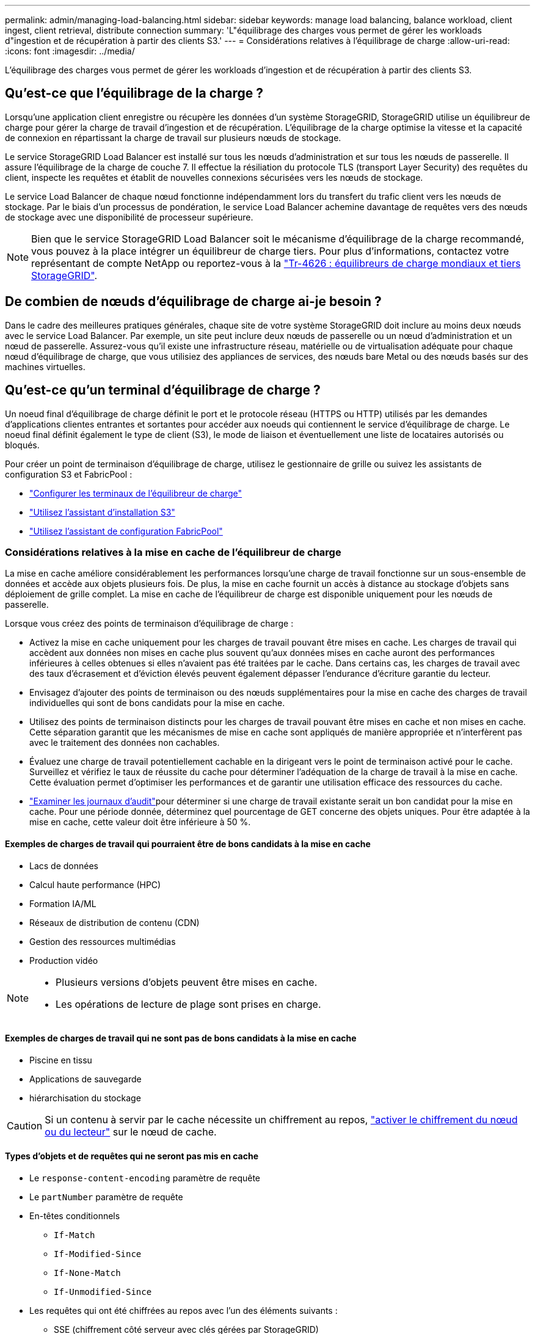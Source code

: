 ---
permalink: admin/managing-load-balancing.html 
sidebar: sidebar 
keywords: manage load balancing, balance workload, client ingest, client retrieval, distribute connection 
summary: 'L"équilibrage des charges vous permet de gérer les workloads d"ingestion et de récupération à partir des clients S3.' 
---
= Considérations relatives à l'équilibrage de charge
:allow-uri-read: 
:icons: font
:imagesdir: ../media/


[role="lead"]
L'équilibrage des charges vous permet de gérer les workloads d'ingestion et de récupération à partir des clients S3.



== Qu'est-ce que l'équilibrage de la charge ?

Lorsqu'une application client enregistre ou récupère les données d'un système StorageGRID, StorageGRID utilise un équilibreur de charge pour gérer la charge de travail d'ingestion et de récupération. L'équilibrage de la charge optimise la vitesse et la capacité de connexion en répartissant la charge de travail sur plusieurs nœuds de stockage.

Le service StorageGRID Load Balancer est installé sur tous les nœuds d'administration et sur tous les nœuds de passerelle. Il assure l'équilibrage de la charge de couche 7. Il effectue la résiliation du protocole TLS (transport Layer Security) des requêtes du client, inspecte les requêtes et établit de nouvelles connexions sécurisées vers les nœuds de stockage.

Le service Load Balancer de chaque nœud fonctionne indépendamment lors du transfert du trafic client vers les nœuds de stockage. Par le biais d'un processus de pondération, le service Load Balancer achemine davantage de requêtes vers des nœuds de stockage avec une disponibilité de processeur supérieure.


NOTE: Bien que le service StorageGRID Load Balancer soit le mécanisme d'équilibrage de la charge recommandé, vous pouvez à la place intégrer un équilibreur de charge tiers. Pour plus d'informations, contactez votre représentant de compte NetApp ou reportez-vous à la https://fieldportal.netapp.com/content/2666394["Tr-4626 : équilibreurs de charge mondiaux et tiers StorageGRID"^].



== De combien de nœuds d'équilibrage de charge ai-je besoin ?

Dans le cadre des meilleures pratiques générales, chaque site de votre système StorageGRID doit inclure au moins deux nœuds avec le service Load Balancer. Par exemple, un site peut inclure deux nœuds de passerelle ou un nœud d'administration et un nœud de passerelle. Assurez-vous qu'il existe une infrastructure réseau, matérielle ou de virtualisation adéquate pour chaque nœud d'équilibrage de charge, que vous utilisiez des appliances de services, des nœuds bare Metal ou des nœuds basés sur des machines virtuelles.



== Qu'est-ce qu'un terminal d'équilibrage de charge ?

Un noeud final d'équilibrage de charge définit le port et le protocole réseau (HTTPS ou HTTP) utilisés par les demandes d'applications clientes entrantes et sortantes pour accéder aux noeuds qui contiennent le service d'équilibrage de charge. Le noeud final définit également le type de client (S3), le mode de liaison et éventuellement une liste de locataires autorisés ou bloqués.

Pour créer un point de terminaison d'équilibrage de charge, utilisez le gestionnaire de grille ou suivez les assistants de configuration S3 et FabricPool :

* link:configuring-load-balancer-endpoints.html["Configurer les terminaux de l'équilibreur de charge"]
* link:use-s3-setup-wizard-steps.html["Utilisez l'assistant d'installation S3"]
* link:../fabricpool/use-fabricpool-setup-wizard-steps.html["Utilisez l'assistant de configuration FabricPool"]




=== Considérations relatives à la mise en cache de l'équilibreur de charge

La mise en cache améliore considérablement les performances lorsqu'une charge de travail fonctionne sur un sous-ensemble de données et accède aux objets plusieurs fois.  De plus, la mise en cache fournit un accès à distance au stockage d’objets sans déploiement de grille complet.  La mise en cache de l'équilibreur de charge est disponible uniquement pour les nœuds de passerelle.

Lorsque vous créez des points de terminaison d’équilibrage de charge :

* Activez la mise en cache uniquement pour les charges de travail pouvant être mises en cache.  Les charges de travail qui accèdent aux données non mises en cache plus souvent qu'aux données mises en cache auront des performances inférieures à celles obtenues si elles n'avaient pas été traitées par le cache.  Dans certains cas, les charges de travail avec des taux d'écrasement et d'éviction élevés peuvent également dépasser l'endurance d'écriture garantie du lecteur.
* Envisagez d’ajouter des points de terminaison ou des nœuds supplémentaires pour la mise en cache des charges de travail individuelles qui sont de bons candidats pour la mise en cache.
* Utilisez des points de terminaison distincts pour les charges de travail pouvant être mises en cache et non mises en cache.  Cette séparation garantit que les mécanismes de mise en cache sont appliqués de manière appropriée et n'interfèrent pas avec le traitement des données non cachables.
* Évaluez une charge de travail potentiellement cachable en la dirigeant vers le point de terminaison activé pour le cache.  Surveillez et vérifiez le taux de réussite du cache pour déterminer l’adéquation de la charge de travail à la mise en cache.  Cette évaluation permet d’optimiser les performances et de garantir une utilisation efficace des ressources du cache.
* link:../audit/index.html["Examiner les journaux d'audit"]pour déterminer si une charge de travail existante serait un bon candidat pour la mise en cache.  Pour une période donnée, déterminez quel pourcentage de GET concerne des objets uniques.  Pour être adaptée à la mise en cache, cette valeur doit être inférieure à 50 %.




==== Exemples de charges de travail qui pourraient être de bons candidats à la mise en cache

* Lacs de données
* Calcul haute performance (HPC)
* Formation IA/ML
* Réseaux de distribution de contenu (CDN)
* Gestion des ressources multimédias
* Production vidéo


[NOTE]
====
* Plusieurs versions d’objets peuvent être mises en cache.
* Les opérations de lecture de plage sont prises en charge.


====


==== Exemples de charges de travail qui ne sont pas de bons candidats à la mise en cache

* Piscine en tissu
* Applications de sauvegarde
* hiérarchisation du stockage



CAUTION: Si un contenu à servir par le cache nécessite un chiffrement au repos, https://docs.netapp.com/us-en/storagegrid-appliances/installconfig/optional-enabling-node-encryption.html["activer le chiffrement du nœud ou du lecteur"^] sur le nœud de cache.



==== Types d'objets et de requêtes qui ne seront pas mis en cache

* Le `response-content-encoding` paramètre de requête
* Le `partNumber` paramètre de requête
* En-têtes conditionnels
+
** `If-Match`
** `If-Modified-Since`
** `If-None-Match`
** `If-Unmodified-Since`


* Les requêtes qui ont été chiffrées au repos avec l’un des éléments suivants :
+
** SSE (chiffrement côté serveur avec clés gérées par StorageGRID)
** SSE-C (chiffrement côté serveur avec clés fournies par le client)
** Chiffrement des objets stockés




Toutes les demandes qui ne sont pas mises en cache sont transmises à un LDR en amont comme si le cache n'était pas activé.

.Informations associées
* link:../troubleshoot/troubleshooting-load-balancer-caching.html["Résoudre les problèmes de mise en cache de l'équilibreur de charge"]
* Pour plus d'informations sur la mise en cache de l'équilibreur de charge, contactez le support technique.




=== Considérations relatives au port

Par défaut, le port d'un noeud final d'équilibrage de charge est 10433 pour le premier noeud final que vous créez, mais vous pouvez spécifier tout port externe inutilisé compris entre 1 et 65535. Si vous utilisez le port 80 ou 443, le noeud final utilisera le service Load Balancer sur les noeuds passerelle uniquement. Ces ports sont réservés sur des nœuds d'administration. Si vous utilisez le même port pour plusieurs noeuds finaux, vous devez spécifier un mode de liaison différent pour chaque noeud final.

Les ports utilisés par d'autres services de grille ne sont pas autorisés. Voir link:../network/internal-grid-node-communications.html#storagegrid-internal-ports["Ports internes StorageGRID"] .



=== Considérations relatives au protocole réseau

Dans la plupart des cas, les connexions entre les applications clientes et StorageGRID doivent utiliser le chiffrement TLS (transport Layer Security). La connexion à StorageGRID sans chiffrement TLS est prise en charge, mais elle n'est pas recommandée, en particulier dans les environnements de production. Lorsque vous sélectionnez le protocole réseau pour le noeud final de l'équilibreur de charge StorageGRID, vous devez sélectionner *HTTPS*.



=== Considérations relatives aux certificats de terminaux d'équilibrage de charge

Si vous sélectionnez *HTTPS* comme protocole réseau pour le noeud final de l'équilibreur de charge, vous devez fournir un certificat de sécurité. Lorsque vous créez le terminal de l'équilibreur de charge, vous pouvez utiliser l'une de ces trois options :

* *Télécharger un certificat signé (recommandé)*. Ce certificat peut être signé par une autorité de certification publique ou privée. Il est recommandé d'utiliser un certificat de serveur d'autorité de certification de confiance publique pour sécuriser la connexion. Contrairement aux certificats générés, les certificats signés par une autorité de certification peuvent être permutés sans interruption, ce qui permet d'éviter les problèmes d'expiration.
+
Vous devez obtenir les fichiers suivants avant de créer le noeud final de l'équilibreur de charge :

+
** Le fichier de certificat de serveur personnalisé.
** Le fichier de clé privée du certificat de serveur personnalisé.
** Éventuellement, un paquet CA des certificats de chaque autorité de certification intermédiaire émettrice.


* *Générer un certificat auto-signé*.
* *Utilisez le certificat StorageGRID S3 global*. Vous devez télécharger ou générer une version personnalisée de ce certificat avant de pouvoir le sélectionner pour le noeud final de l'équilibreur de charge. Voir link:../admin/configuring-custom-server-certificate-for-storage-node.html["Configurer les certificats d'API S3"].




==== Quelles valeurs ai-je besoin ?

Pour créer le certificat, vous devez connaître tous les noms de domaine et adresses IP utilisés par les applications client S3 pour accéder au terminal.

L'entrée *Subject DN* (Distinguished Name) du certificat doit inclure le nom de domaine complet que l'application client utilisera pour StorageGRID. Par exemple :

[listing]
----
Subject DN: /C=Country/ST=State/O=Company,Inc./CN=s3.storagegrid.example.com
----
Si nécessaire, le certificat peut utiliser des caractères génériques pour représenter les noms de domaine complets de tous les nœuds d'administration et nœuds de passerelle exécutant le service Load Balancer. Par exemple, `*.storagegrid._example_.com` utilise le caractère générique * pour représenter `adm1.storagegrid._example_.com` et `gn1.storagegrid._example_.com`.

Si vous prévoyez d'utiliser des requêtes de type hébergement virtuel S3, le certificat doit également inclure une entrée *alternative Name* pour chaque link:../admin/configuring-s3-api-endpoint-domain-names.html["Nom du domaine du terminal S3"] que vous avez configuré, y compris les noms génériques. Par exemple :

[listing]
----
Alternative Name: DNS:*.s3.storagegrid.example.com
----

NOTE: Si vous utilisez des caractères génériques pour les noms de domaine, consultez le link:../harden/hardening-guideline-for-server-certificates.html["Consignes de renforcement des certificats de serveur"].

Vous devez également définir une entrée DNS pour chaque nom du certificat de sécurité.



==== Comment gérer les certificats arrivant à expiration ?


CAUTION: Si le certificat utilisé pour sécuriser la connexion entre l'application S3 et StorageGRID expire, l'application risque de perdre temporairement l'accès à StorageGRID.

Pour éviter les problèmes d'expiration des certificats, suivez les bonnes pratiques suivantes :

* Surveillez attentivement toutes les alertes signalant l'approche des dates d'expiration des certificats, telles que le *expiration du certificat de noeud final de l'équilibreur de charge* et le *expiration du certificat de serveur global pour les alertes de l'API S3*.
* Synchronisez toujours les versions du certificat des applications StorageGRID et S3. Si vous remplacez ou renouvelez le certificat utilisé pour un terminal d'équilibrage de charge, vous devez remplacer ou renouveler le certificat équivalent utilisé par l'application S3.
* Utiliser un certificat d'autorité de certification signé publiquement. Si vous utilisez un certificat signé par une autorité de certification, vous pouvez remplacer les certificats bientôt expirés sans interruption.
* Si vous avez généré un certificat StorageGRID auto-signé et que ce certificat est sur le point d'expirer, vous devez le remplacer manuellement dans StorageGRID et dans l'application S3 avant que le certificat existant n'expire.




=== Considérations relatives au mode de liaison

Le mode de liaison vous permet de contrôler les adresses IP qui peuvent être utilisées pour accéder à un noeud final de l'équilibreur de charge. Si un noeud final utilise un mode de liaison, les applications clientes peuvent uniquement accéder au noeud final si elles utilisent une adresse IP autorisée ou son nom de domaine complet (FQDN) correspondant. Les applications clientes utilisant une autre adresse IP ou un autre nom de domaine complet ne peuvent pas accéder au point final.

Vous pouvez spécifier l'un des modes de reliure suivants :

* *Global* (par défaut) : les applications clientes peuvent accéder au noeud final en utilisant l'adresse IP de n'importe quel noeud de passerelle ou noeud d'administration, l'adresse IP virtuelle (VIP) de n'importe quel groupe HA sur n'importe quel réseau, ou un FQDN correspondant. Utilisez ce paramètre, sauf si vous avez besoin de restreindre l'accessibilité d'un noeud final.
* *Adresses IP virtuelles des groupes HA*. Les applications client doivent utiliser une adresse IP virtuelle (ou le nom de domaine complet correspondant) d'un groupe haute disponibilité.
* *Interfaces de nœud*. Les clients doivent utiliser les adresses IP (ou les FQDN correspondants) des interfaces de nœud sélectionnées.
* *Type de noeud*. En fonction du type de nœud que vous sélectionnez, les clients doivent utiliser l'adresse IP (ou le nom de domaine complet correspondant) de tout nœud d'administration ou l'adresse IP (ou le nom de domaine complet correspondant) de tout nœud de passerelle.




=== Considérations relatives à l'accès des locataires

L'accès aux locataires est une fonction de sécurité facultative qui vous permet de contrôler quels comptes de locataires StorageGRID peuvent utiliser un terminal d'équilibrage des charges pour accéder à leurs compartiments. Vous pouvez autoriser tous les locataires à accéder à un noeud final (par défaut), ou vous pouvez spécifier une liste des locataires autorisés ou bloqués pour chaque noeud final.

Vous pouvez utiliser cette fonction pour améliorer l'isolation de sécurité entre les locataires et leurs terminaux. Par exemple, vous pouvez utiliser cette fonction pour vous assurer que les matériaux les plus secrets ou les matériaux hautement classés appartenant à un locataire restent complètement inaccessibles aux autres locataires.


NOTE: Aux fins du contrôle d'accès, le locataire est déterminé à partir des clés d'accès utilisées dans la demande du client, si aucune clé d'accès n'est fournie dans le cadre de la demande (par exemple avec un accès anonyme), le propriétaire du compartiment est utilisé pour déterminer le locataire.



==== Exemple d'accès aux locataires

Pour comprendre le fonctionnement de cette fonction de sécurité, prenez l'exemple suivant :

. Vous avez créé deux terminaux d'équilibrage de charge, comme suit :
+
** *Noeud final public* : utilise le port 10443 et permet l'accès à tous les locataires.
** *Point final Top secret* : utilise le port 10444 et permet l'accès au locataire *Top secret* uniquement. Tous les autres locataires ne peuvent pas accéder à ce noeud final.


. Le `top-secret.pdf` est dans un seau appartenant au locataire *Top secret*.


Pour accéder au `top-secret.pdf`, un utilisateur du locataire *Top secret* peut émettre une demande GET à `\https://w.x.y.z:10444/top-secret.pdf`. Comme ce locataire est autorisé à utiliser le noeud final 10444, l'utilisateur peut accéder à l'objet. Cependant, si un utilisateur appartenant à un autre locataire envoie la même requête à la même URL, il reçoit un message accès refusé immédiat. L'accès est refusé même si les informations d'identification et la signature sont valides.



== Disponibilité du processeur

Le service Load Balancer sur chaque nœud d'administration et de passerelle fonctionne de manière indépendante lors du transfert du trafic S3 vers les nœuds de stockage. Par le biais d'un processus de pondération, le service Load Balancer achemine davantage de requêtes vers des nœuds de stockage avec une disponibilité de processeur supérieure. Les informations de charge de l'UC du nœud sont mises à jour toutes les quelques minutes, mais la pondération peut être mise à jour plus fréquemment. Tous les nœuds de stockage se voient attribuer une valeur de poids de base minimale, même si un nœud indique une utilisation de 100 % ou ne parvient pas à signaler son utilisation.

Dans certains cas, les informations relatives à la disponibilité du processeur sont limitées au site où se trouve le service Load Balancer.
